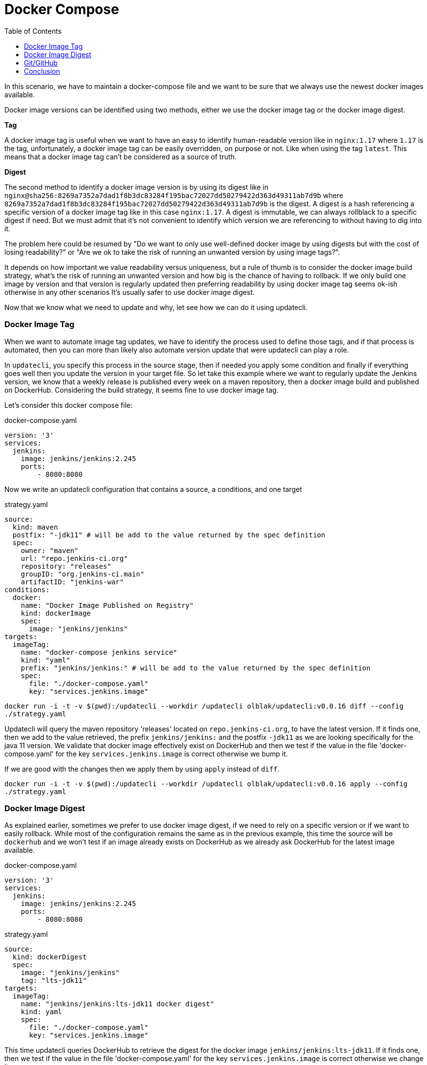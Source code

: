 = Docker Compose
:toc: right

In this scenario, we have to maintain a docker-compose file and we want to be sure that we always use the newest docker images available.

Docker image versions can be identified using two methods, either we use the docker image tag or the docker image digest.

*Tag*

A docker image tag is useful when we want to have an easy to identify human-readable version like in `nginx:1.17` where `1.17` is the tag, unfortunately, a docker image tag can be easily overridden, on purpose or not. Like when using the tag `latest`.
This means that a docker image tag can't be considered as a source of truth.

*Digest*

The second method to identify a docker image version is by using its digest like in `nginx@sha256:8269a7352a7dad1f8b3dc83284f195bac72027dd50279422d363d49311ab7d9b` where `8269a7352a7dad1f8b3dc83284f195bac72027dd50279422d363d49311ab7d9b` is the digest. A digest is a hash referencing a specific version of a docker image tag like in this case `nginx:1.17`. A digest is immutable, we can always rollblack to a specific digest if need. But we must admit that it's not convenient to identify which version we are referencing to without having to dig into it.


The problem here could be resumed by "Do we want to only use well-defined docker image by using digests but with the cost of losing readability?" or "Are we ok to take the risk of running an unwanted version by using image tags?".

It depends on how important we value readability versus uniqueness, but a rule of thumb is to consider the docker image build strategy, what's the risk of running an unwanted version and how big is the chance of having to rollback. If we only build one image by version and that version is regularly updated then preferring readability by using docker image tag seems ok-ish otherwise in any other scenarios It's usually safer to use docker image digest.

Now that we know what we need to update and why, let see how we can do it using updatecli.

=== Docker Image Tag

When we want to automate image tag updates, we have to identify the process used to define those tags, and if that process is automated, then you can more than likely also automate version update that were updatecli can play a role.

In `updatecli`, you specify this process in the source stage, then if needed you apply some condition and finally if everything goes well then you update the version in your target file.
So let take this example where we want to regularly update the Jenkins version, we know that a weekly release is published every week on a maven repository, then a docker image build and published on DockerHub. Considering the build strategy, it seems fine to use docker image tag.

Let's consider this docker compose file:

.docker-compose.yaml
```
version: '3'
services:
  jenkins:
    image: jenkins/jenkins:2.245
    ports:
        - 8080:8080
```

Now we write an updatecli configuration that contains a source, a conditions, and one target

.strategy.yaml
```
source:
  kind: maven
  postfix: "-jdk11" # will be add to the value returned by the spec definition
  spec:
    owner: "maven"
    url: "repo.jenkins-ci.org"
    repository: "releases"
    groupID: "org.jenkins-ci.main"
    artifactID: "jenkins-war"
conditions:
  docker:
    name: "Docker Image Published on Registry"
    kind: dockerImage
    spec:
      image: "jenkins/jenkins"
targets:
  imageTag:
    name: "docker-compose jenkins service"
    kind: "yaml"
    prefix: "jenkins/jenkins:" # will be add to the value returned by the spec definition
    spec:
      file: "./docker-compose.yaml"
      key: "services.jenkins.image"

```

`docker run -i -t -v $(pwd):/updatecli --workdir /updatecli olblak/updatecli:v0.0.16 diff --config ./strategy.yaml`

Updatecli will query the maven repository 'releases' located on `repo.jenkins-ci.org`, to have the latest version. If it finds one, then we add to the value retrieved, the prefix `jenkins/jenkins:` and the postfix `-jdk11` as we are looking specifically for the java 11 version. We validate that docker image effectively exist on DockerHub and then we test if the value in the file 'docker-compose.yaml' for the key `services.jenkins.image` is correct otherwise we bump it.

If we are good with the changes then we apply them by using `apply` instead of `diff`.

`docker run -i -t -v $(pwd):/updatecli --workdir /updatecli olblak/updatecli:v0.0.16 apply --config ./strategy.yaml`

=== Docker Image Digest

As explained earlier, sometimes we prefer to use docker image digest, if we need to rely on a specific version or if we want to easily rollback. While most of the configuration remains the same as in the previous example, this time the source will be `dockerhub` and we won't test if an image already exists on DockerHub as we already ask DockerHub for the latest image available.

.docker-compose.yaml
```
version: '3'
services:
  jenkins:
    image: jenkins/jenkins:2.245
    ports:
        - 8080:8080
```

.strategy.yaml
```
source:
  kind: dockerDigest
  spec:
    image: "jenkins/jenkins"
    tag: "lts-jdk11"
targets:
  imageTag:
    name: "jenkins/jenkins:lts-jdk11 docker digest"
    kind: yaml
    spec:
      file: "./docker-compose.yaml"
      key: "services.jenkins.image"
```


This time updatecli queries DockerHub to retrieve the digest for the docker image `jenkins/jenkins:lts-jdk11`. If it finds one, then we test if the value in the file 'docker-compose.yaml' for the key `services.jenkins.image` is correct otherwise we change it.

Again if we are ok with the changes then we apply them by using `apply` instead of `diff`.

`docker run -i -t -v $(pwd):/updatecli -workdir /updatecli olblak/updatecli:v0.0.16 diff --config strategy.yaml`
`docker run -i -t -v $(pwd):/updatecli -workdir /updatecli olblak/updatecli:v0.0.16 apply --config stragegy.yaml`

=== Git/GitHub

Now that we have an easy way to update docker image version, we are missing a way to save, review, rollback those changes, and git for this is a tremendous tool.
Either we directly commit and push to a git repository or we use the GitHub workflow by pushing to a temporary branch. If we are using GitHub we can also we submit our changes via a pull request which can then be approved.

.docker-compose.yaml
```
version: '3'
services:
  jenkins:
    image: jenkins/jenkins:2.245
    ports:
        - 8080:8080
```

While the configuration remains quite similar to our previous example, this time we introduce two new elements. First, `strategy.yaml` becomes `strategy.tpl` which is a go template.
By using go template we can define generic values and reference them from our template or read values from an environment variable like `{{ requiredEnv  GITHUB_TOKEN }}`.
The second major change is the 'scm' block which should be quiet obvious and defines where to push commits.

.strategy.tpl
```
source:
  kind: dockerDigest
  spec:
    image: "jenkins/jenkins"
    tag: "lts-jdk11"
targets:
  imageTag:
    name: "jenkins/jenkins:lts-jdk11 docker digest"
    kind: yaml
    spec:
      file: "./docker-compose.yaml"
      key: "services.jenkins.image"
    scm:
      github:
        user: "John"
        email: "john@example.com"
        owner: "jenkins-infra"
        repository: "charts"
        token: "{{ requiredEnv GITHUB_TOKEN }}"
        username: "johnDoe"
        branch: "main"

```

And now you can use the same command than before

`docker run -i -t -v $(pwd):/updatecli -workdir /updatecli olblak/updatecli:v0.0.16 diff --config.tpl`
`docker run -i -t -v $(pwd):/updatecli -workdir /updatecli olblak/updatecli:v0.0.16 apply --config.tpl`


=== Conclusion

In this scenario, we saw how to automatically update docker-compose file using custom strategies by using updatecli. Updatecli is a small tool that can be used from your favorite CI environment.

Now we can replace our docker-compose file by any other YAML file to automate YAML update.
